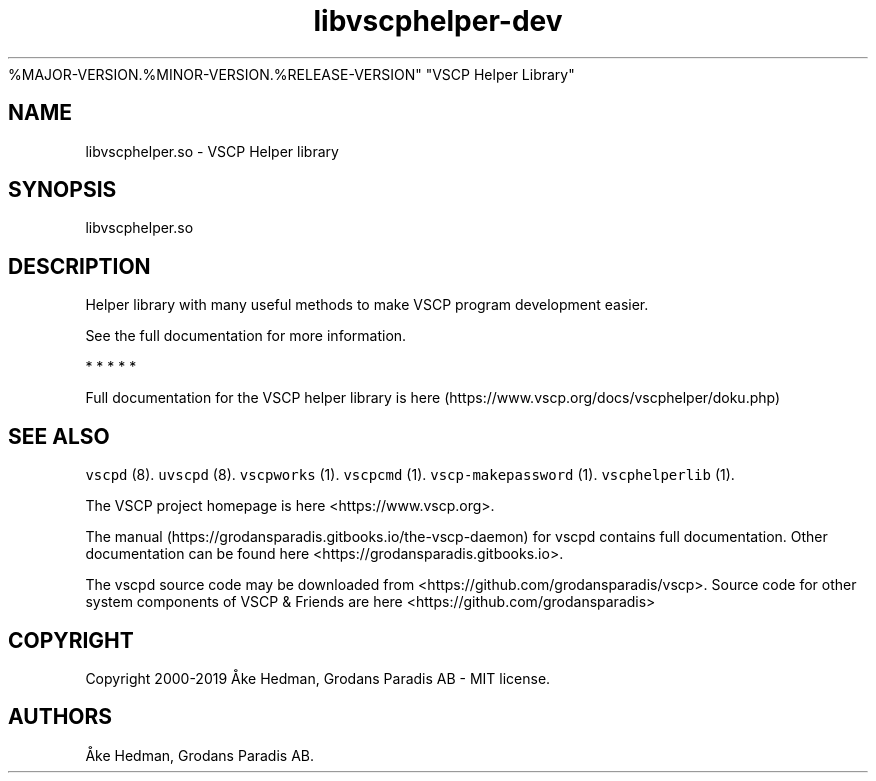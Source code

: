 .\" Automatically generated by Pandoc 2.5
.\"
.TH "libvscphelper\-dev" "3" "October 16, 2019" "Version
%MAJOR\-VERSION.%MINOR\-VERSION.%RELEASE\-VERSION" "VSCP Helper Library"
.hy
.SH NAME
.PP
libvscphelper.so \- VSCP Helper library
.SH SYNOPSIS
.PP
libvscphelper.so
.SH DESCRIPTION
.PP
Helper library with many useful methods to make VSCP program development
easier.
.PP
See the full documentation for more information.
.PP
   *   *   *   *   *
.PP
Full documentation for the VSCP helper library is
here (https://www.vscp.org/docs/vscphelper/doku.php)
.SH SEE ALSO
.PP
\f[C]vscpd\f[R] (8).
\f[C]uvscpd\f[R] (8).
\f[C]vscpworks\f[R] (1).
\f[C]vscpcmd\f[R] (1).
\f[C]vscp\-makepassword\f[R] (1).
\f[C]vscphelperlib\f[R] (1).
.PP
The VSCP project homepage is here <https://www.vscp.org>.
.PP
The manual (https://grodansparadis.gitbooks.io/the-vscp-daemon) for
vscpd contains full documentation.
Other documentation can be found here
<https://grodansparadis.gitbooks.io>.
.PP
The vscpd source code may be downloaded from
<https://github.com/grodansparadis/vscp>.
Source code for other system components of VSCP & Friends are here
<https://github.com/grodansparadis>
.SH COPYRIGHT
.PP
Copyright 2000\-2019 \[oA]ke Hedman, Grodans Paradis AB \- MIT license.
.SH AUTHORS
\[oA]ke Hedman, Grodans Paradis AB.

